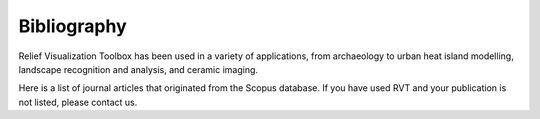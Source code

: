 .. _bibliography:

Bibliography
============

Relief Visualization Toolbox has been used in a variety of applications, from archaeology to urban heat island modelling, landscape recognition and analysis, and ceramic imaging.

Here is a list of journal articles that originated from the Scopus database. If you have used RVT and your publication is not listed, please contact us.

.. bibliography::
   :all:
   :style: plain